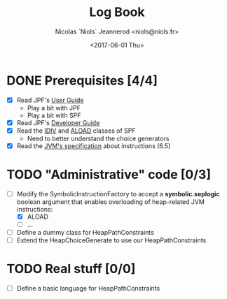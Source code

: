 #+TITLE: Log Book
#+AUTHOR: Nicolas `Niols` Jeannerod <niols@niols.fr>
#+DATE: <2017-06-01 Thu>

#+STARTUP: indent

* DONE Prerequisites [4/4]
- [X] Read JPF's [[https://babelfish.arc.nasa.gov/trac/jpf/wiki/user/start][User Guide]]
  - Play a bit with JPF
  - Play a bit with SPF
- [X] Read JPF's [[https://babelfish.arc.nasa.gov/trac/jpf/wiki/devel/choicegenerator][Developer Guide]]
- [X] Read the [[file:~/git/GSoC17/jpf-symbc/src/main/gov/nasa/jpf/symbc/bytecode/IDIV.java][IDIV]] and [[file:~/git/GSoC17/jpf-symbc/src/main/gov/nasa/jpf/symbc/bytecode/ALOAD.java][ALOAD]] classes of SPF
  - Need to better understand the choice generators
- [X] Read the [[https://docs.oracle.com/javase/specs/jvms/se8/jvms8.pdf][JVM's specification]] about instructions (6.5)

* TODO "Administrative" code [0/3]
- [-] Modify the SymbolicInstructionFactory to accept a
  *symbolic.seplogic* boolean argument that enables overloading of
  heap-related JVM instructions:
  - [X] ALOAD
  - [ ] …
- [ ] Define a dummy class for HeapPathConstraints
- [ ] Extend the HeapChoiceGenerate to use our HeapPathConstraints

* TODO Real stuff [0/0]
- [ ] Define a basic language for HeapPathConstraints
